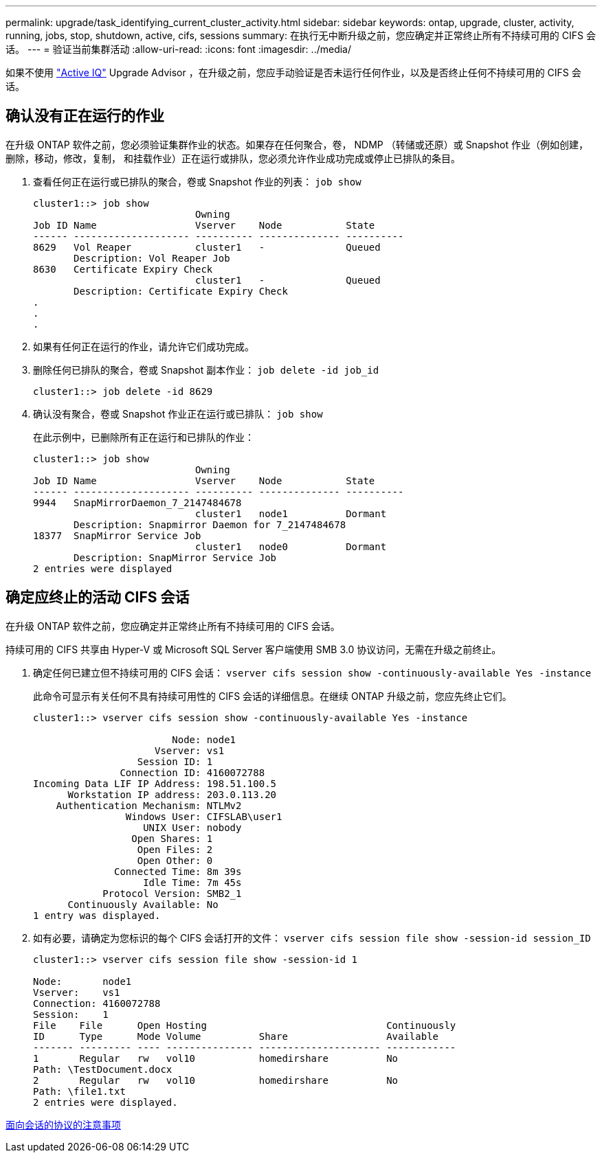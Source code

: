 ---
permalink: upgrade/task_identifying_current_cluster_activity.html 
sidebar: sidebar 
keywords: ontap, upgrade, cluster, activity, running, jobs, stop, shutdown, active, cifs, sessions 
summary: 在执行无中断升级之前，您应确定并正常终止所有不持续可用的 CIFS 会话。 
---
= 验证当前集群活动
:allow-uri-read: 
:icons: font
:imagesdir: ../media/


[role="lead"]
如果不使用 link:https://aiq.netapp.com/["Active IQ"^] Upgrade Advisor ，在升级之前，您应手动验证是否未运行任何作业，以及是否终止任何不持续可用的 CIFS 会话。



== 确认没有正在运行的作业

在升级 ONTAP 软件之前，您必须验证集群作业的状态。如果存在任何聚合，卷， NDMP （转储或还原）或 Snapshot 作业（例如创建，删除，移动，修改，复制， 和挂载作业）正在运行或排队，您必须允许作业成功完成或停止已排队的条目。

. 查看任何正在运行或已排队的聚合，卷或 Snapshot 作业的列表： `job show`
+
[listing]
----
cluster1::> job show
                            Owning
Job ID Name                 Vserver    Node           State
------ -------------------- ---------- -------------- ----------
8629   Vol Reaper           cluster1   -              Queued
       Description: Vol Reaper Job
8630   Certificate Expiry Check
                            cluster1   -              Queued
       Description: Certificate Expiry Check
.
.
.
----
. 如果有任何正在运行的作业，请允许它们成功完成。
. 删除任何已排队的聚合，卷或 Snapshot 副本作业： `job delete -id job_id`
+
[listing]
----
cluster1::> job delete -id 8629
----
. 确认没有聚合，卷或 Snapshot 作业正在运行或已排队： `job show`
+
在此示例中，已删除所有正在运行和已排队的作业：

+
[listing]
----
cluster1::> job show
                            Owning
Job ID Name                 Vserver    Node           State
------ -------------------- ---------- -------------- ----------
9944   SnapMirrorDaemon_7_2147484678
                            cluster1   node1          Dormant
       Description: Snapmirror Daemon for 7_2147484678
18377  SnapMirror Service Job
                            cluster1   node0          Dormant
       Description: SnapMirror Service Job
2 entries were displayed
----




== 确定应终止的活动 CIFS 会话

在升级 ONTAP 软件之前，您应确定并正常终止所有不持续可用的 CIFS 会话。

持续可用的 CIFS 共享由 Hyper-V 或 Microsoft SQL Server 客户端使用 SMB 3.0 协议访问，无需在升级之前终止。

. 确定任何已建立但不持续可用的 CIFS 会话： `vserver cifs session show -continuously-available Yes -instance`
+
此命令可显示有关任何不具有持续可用性的 CIFS 会话的详细信息。在继续 ONTAP 升级之前，您应先终止它们。

+
[listing]
----
cluster1::> vserver cifs session show -continuously-available Yes -instance

                        Node: node1
                     Vserver: vs1
                  Session ID: 1
               Connection ID: 4160072788
Incoming Data LIF IP Address: 198.51.100.5
      Workstation IP address: 203.0.113.20
    Authentication Mechanism: NTLMv2
                Windows User: CIFSLAB\user1
                   UNIX User: nobody
                 Open Shares: 1
                  Open Files: 2
                  Open Other: 0
              Connected Time: 8m 39s
                   Idle Time: 7m 45s
            Protocol Version: SMB2_1
      Continuously Available: No
1 entry was displayed.
----
. 如有必要，请确定为您标识的每个 CIFS 会话打开的文件： `vserver cifs session file show -session-id session_ID`
+
[listing]
----
cluster1::> vserver cifs session file show -session-id 1

Node:       node1
Vserver:    vs1
Connection: 4160072788
Session:    1
File    File      Open Hosting                               Continuously
ID      Type      Mode Volume          Share                 Available
------- --------- ---- --------------- --------------------- ------------
1       Regular   rw   vol10           homedirshare          No
Path: \TestDocument.docx
2       Regular   rw   vol10           homedirshare          No
Path: \file1.txt
2 entries were displayed.
----


xref:concept_considerations_for_session_oriented_protocols.adoc[面向会话的协议的注意事项]
